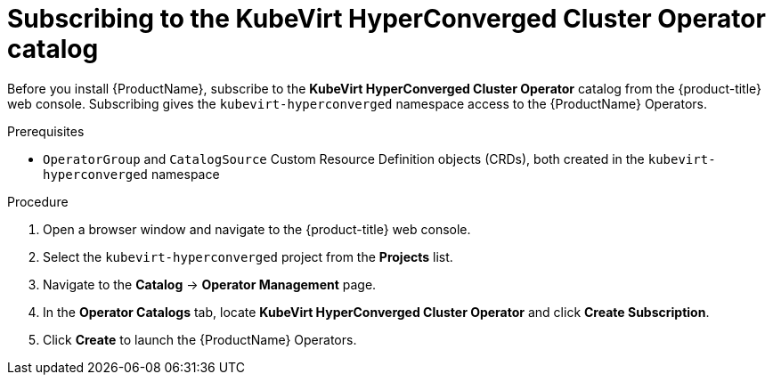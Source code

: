 // Module included in the following assemblies:
//
// * cnv/cnv_install/installing-container-native-virtualization.adoc

[id="cnv-subscribing-to-hco-catalog_{context}"]
= Subscribing to the KubeVirt HyperConverged Cluster Operator catalog

Before you install {ProductName}, subscribe to the
*KubeVirt HyperConverged Cluster Operator* catalog from
the {product-title} web console. Subscribing gives the `kubevirt-hyperconverged`
namespace access to the {ProductName} Operators.

.Prerequisites

* `OperatorGroup` and `CatalogSource` Custom Resource Definition objects (CRDs),
both created in the `kubevirt-hyperconverged` namespace

.Procedure

. Open a browser window and navigate to the {product-title} web console.

. Select the `kubevirt-hyperconverged` project from the *Projects* list.

. Navigate to the *Catalog* -> *Operator Management* page.

. In the *Operator Catalogs* tab, locate *KubeVirt HyperConverged Cluster Operator* and
click *Create Subscription*.

. Click *Create* to launch the {ProductName} Operators.
